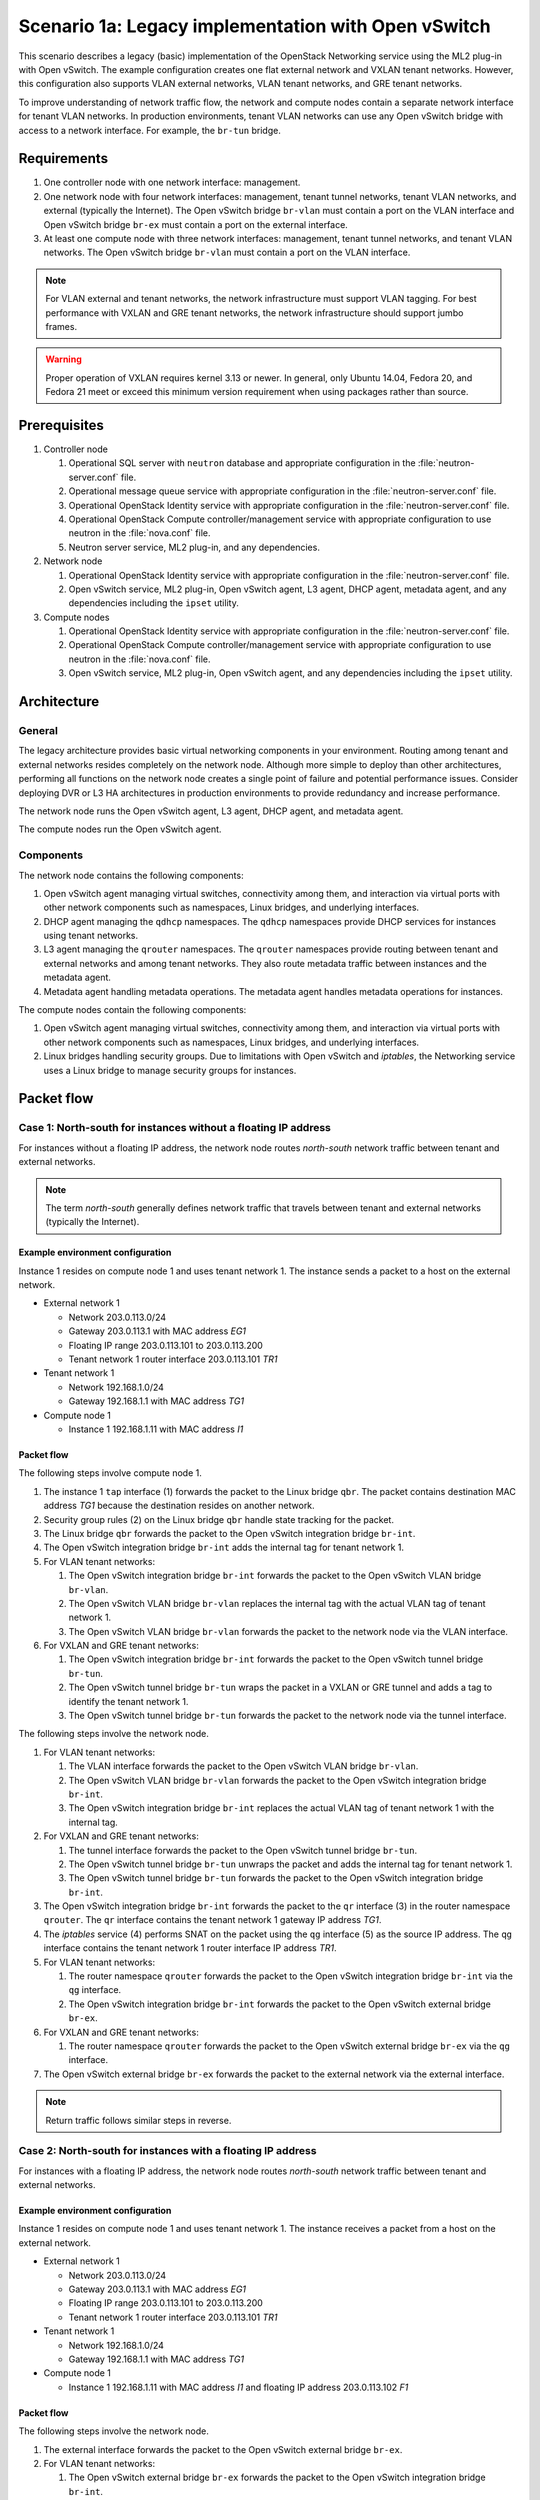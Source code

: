 ====================================================
Scenario 1a: Legacy implementation with Open vSwitch
====================================================

This scenario describes a legacy (basic) implementation of the
OpenStack Networking service using the ML2 plug-in with Open vSwitch.
The example configuration creates one flat external network and VXLAN
tenant networks. However, this configuration also supports VLAN
external networks, VLAN tenant networks, and GRE tenant networks.

To improve understanding of network traffic flow, the network and compute
nodes contain a separate network interface for tenant VLAN networks. In
production environments, tenant VLAN networks can use any Open vSwitch
bridge with access to a network interface. For example, the ``br-tun``
bridge.

Requirements
~~~~~~~~~~~~

#. One controller node with one network interface: management.

#. One network node with four network interfaces: management, tenant tunnel
   networks, tenant VLAN networks, and external (typically the Internet).
   The Open vSwitch bridge ``br-vlan`` must contain a port on the VLAN
   interface and Open vSwitch bridge ``br-ex`` must contain a port on the
   external interface.

#. At least one compute node with three network interfaces: management,
   tenant tunnel networks, and tenant VLAN networks. The Open vSwitch
   bridge ``br-vlan`` must contain a port on the VLAN interface.

.. image:: figures/scenario-legacy-hw.png
   :alt: Legacy Open vSwitch scenario - hardware requirements

.. image:: figures/scenario-legacy-networks.png
   :alt: Legacy Open vSwitch scenario - network layout

.. note::
    For VLAN external and tenant networks, the network infrastructure
    must support VLAN tagging. For best performance with VXLAN and GRE
    tenant networks, the network infrastructure should support jumbo frames.

.. warning::
    Proper operation of VXLAN requires kernel 3.13 or newer. In
    general, only Ubuntu 14.04, Fedora 20, and Fedora 21 meet or exceed this
    minimum version requirement when using packages rather than source.

Prerequisites
~~~~~~~~~~~~~

#. Controller node

   #. Operational SQL server with ``neutron`` database and appropriate
      configuration in the :file:`neutron-server.conf` file.

   #. Operational message queue service with appropriate configuration
      in the :file:`neutron-server.conf` file.

   #. Operational OpenStack Identity service with appropriate configuration
      in the :file:`neutron-server.conf` file.

   #. Operational OpenStack Compute controller/management service with
      appropriate configuration to use neutron in the
      :file:`nova.conf` file.

   #. Neutron server service, ML2 plug-in, and any dependencies.

#. Network node

   #. Operational OpenStack Identity service with appropriate configuration
      in the :file:`neutron-server.conf` file.

   #. Open vSwitch service, ML2 plug-in, Open vSwitch agent, L3 agent,
      DHCP agent, metadata agent, and any dependencies including the
      ``ipset`` utility.

#. Compute nodes

   #. Operational OpenStack Identity service with appropriate configuration
      in the :file:`neutron-server.conf` file.

   #. Operational OpenStack Compute controller/management service with
      appropriate configuration to use neutron in the :file:`nova.conf` file.

   #. Open vSwitch service, ML2 plug-in, Open vSwitch agent, and any
      dependencies including the ``ipset`` utility.

.. image:: figures/scenario-legacy-ovs-services.png
   :alt: Legacy Open vSwitch scenario - service layout

Architecture
~~~~~~~~~~~~

General
-------

The legacy architecture provides basic virtual networking components in
your environment. Routing among tenant and external networks resides
completely on the network node. Although more simple to deploy than
other architectures, performing all functions on the network node
creates a single point of failure and potential performance issues.
Consider deploying DVR or L3 HA architectures in production environments
to provide redundancy and increase performance.

.. image:: figures/scenario-legacy-general.png
   :alt: Legacy Open vSwitch scenario - architecture overview

The network node runs the Open vSwitch agent, L3 agent, DHCP agent, and
metadata agent.

.. image:: figures/scenario-legacy-ovs-network1.png
   :alt: Legacy Open vSwitch scenario - network node overview

The compute nodes run the Open vSwitch agent.

.. image:: figures/scenario-legacy-ovs-compute1.png
   :alt: Legacy Open vSwitch scenario - compute node overview

Components
----------

The network node contains the following components:

#. Open vSwitch agent managing virtual switches, connectivity among
   them, and interaction via virtual ports with other network components
   such as namespaces, Linux bridges, and underlying interfaces.

#. DHCP agent managing the ``qdhcp`` namespaces. The ``qdhcp`` namespaces
   provide DHCP services for instances using tenant networks.

#. L3 agent managing the ``qrouter`` namespaces. The ``qrouter`` namespaces
   provide routing between tenant and external networks and among tenant
   networks. They also route metadata traffic between instances and the
   metadata agent.

#. Metadata agent handling metadata operations. The metadata agent
   handles metadata operations for instances.

.. image:: figures/scenario-legacy-ovs-network2.png
   :alt: Legacy Open vSwitch scenario - network node components

The compute nodes contain the following components:

#. Open vSwitch agent managing virtual switches, connectivity among
   them, and interaction via virtual ports with other network components
   such as namespaces, Linux bridges, and underlying interfaces.

#. Linux bridges handling security groups. Due to limitations with Open
   vSwitch and *iptables*, the Networking service uses a Linux bridge
   to manage security groups for instances.

.. image:: figures/scenario-legacy-ovs-compute2.png
   :alt: Legacy Open vSwitch scenario - compute node components

Packet flow
~~~~~~~~~~~

Case 1: North-south for instances without a floating IP address
---------------------------------------------------------------

For instances without a floating IP address, the network node routes
*north-south* network traffic between tenant and external networks.

.. note::
    The term *north-south* generally defines network traffic that
    travels between tenant and external networks (typically the Internet).

Example environment configuration
^^^^^^^^^^^^^^^^^^^^^^^^^^^^^^^^^

Instance 1 resides on compute node 1 and uses tenant network 1.
The instance sends a packet to a host on the external network.

* External network 1

  * Network 203.0.113.0/24

  * Gateway 203.0.113.1 with MAC address *EG1*

  * Floating IP range 203.0.113.101 to 203.0.113.200

  * Tenant network 1 router interface 203.0.113.101 *TR1*

* Tenant network 1

  * Network 192.168.1.0/24

  * Gateway 192.168.1.1 with MAC address *TG1*

* Compute node 1

  * Instance 1 192.168.1.11 with MAC address *I1*

Packet flow
^^^^^^^^^^^

The following steps involve compute node 1.

#. The instance 1 ``tap`` interface (1) forwards the packet to the Linux
   bridge ``qbr``. The packet contains destination MAC address *TG1*
   because the destination resides on another network.

#. Security group rules (2) on the Linux bridge ``qbr`` handle state tracking
   for the packet.

#. The Linux bridge ``qbr`` forwards the packet to the Open vSwitch
   integration bridge ``br-int``.

#. The Open vSwitch integration bridge ``br-int`` adds the internal tag for
   tenant network 1.

#. For VLAN tenant networks:

   #. The Open vSwitch integration bridge ``br-int`` forwards the packet to
      the Open vSwitch VLAN bridge ``br-vlan``.

   #. The Open vSwitch VLAN bridge ``br-vlan`` replaces the internal tag
      with the actual VLAN tag of tenant network 1.

   #. The Open vSwitch VLAN bridge ``br-vlan`` forwards the packet to the
      network node via the VLAN interface.

#. For VXLAN and GRE tenant networks:

   #. The Open vSwitch integration bridge ``br-int`` forwards the packet to
      the Open vSwitch tunnel bridge ``br-tun``.

   #. The Open vSwitch tunnel bridge ``br-tun`` wraps the packet in a VXLAN
      or GRE tunnel and adds a tag to identify the tenant network 1.

   #. The Open vSwitch tunnel bridge ``br-tun`` forwards the packet to the
      network node via the tunnel interface.

The following steps involve the network node.

#. For VLAN tenant networks:

   #. The VLAN interface forwards the packet to the Open vSwitch VLAN
      bridge ``br-vlan``.

   #. The Open vSwitch VLAN bridge ``br-vlan`` forwards the packet to the
      Open vSwitch integration bridge ``br-int``.

   #. The Open vSwitch integration bridge ``br-int`` replaces the actual
      VLAN tag of tenant network 1 with the internal tag.

#. For VXLAN and GRE tenant networks:

   #. The tunnel interface forwards the packet to the Open vSwitch tunnel
      bridge ``br-tun``.

   #. The Open vSwitch tunnel bridge ``br-tun`` unwraps the packet and adds
      the internal tag for tenant network 1.

   #. The Open vSwitch tunnel bridge ``br-tun`` forwards the packet to the
      Open vSwitch integration bridge ``br-int``.

#. The Open vSwitch integration bridge ``br-int`` forwards the packet to
   the ``qr`` interface (3) in the router namespace ``qrouter``. The ``qr``
   interface contains the tenant network 1 gateway IP address *TG1*.

#. The *iptables* service (4) performs SNAT on the packet using the ``qg``
   interface (5) as the source IP address. The ``qg`` interface contains
   the tenant network 1 router interface IP address *TR1*.

#. For VLAN tenant networks:

   #. The router namespace ``qrouter`` forwards the packet to the Open vSwitch
      integration bridge ``br-int`` via the ``qg`` interface.

   #. The Open vSwitch integration bridge ``br-int`` forwards the packet to
      the Open vSwitch external bridge ``br-ex``.

#. For VXLAN and GRE tenant networks:

   #. The router namespace ``qrouter`` forwards the packet to the Open vSwitch
      external bridge ``br-ex`` via the ``qg`` interface.

#. The Open vSwitch external bridge ``br-ex`` forwards the packet to the
   external network via the external interface.

.. note::
    Return traffic follows similar steps in reverse.

.. image:: figures/scenario-legacy-ovs-flowns1.png
   :alt: Legacy Open vSwitch scenario - network traffic flow - north/south with fixed IP address

Case 2: North-south for instances with a floating IP address
------------------------------------------------------------

For instances with a floating IP address, the network node routes
*north-south* network traffic between tenant and external networks.

Example environment configuration
^^^^^^^^^^^^^^^^^^^^^^^^^^^^^^^^^

Instance 1 resides on compute node 1 and uses tenant network 1.
The instance receives a packet from a host on the external network.

* External network 1

  * Network 203.0.113.0/24

  * Gateway 203.0.113.1 with MAC address *EG1*

  * Floating IP range 203.0.113.101 to 203.0.113.200

  * Tenant network 1 router interface 203.0.113.101 *TR1*

* Tenant network 1

  * Network 192.168.1.0/24

  * Gateway 192.168.1.1 with MAC address *TG1*

* Compute node 1

  * Instance 1 192.168.1.11 with MAC address *I1* and floating
    IP address 203.0.113.102 *F1*

Packet flow
^^^^^^^^^^^

The following steps involve the network node.

#. The external interface forwards the packet to the Open vSwitch external
   bridge ``br-ex``.

#. For VLAN tenant networks:

   #. The Open vSwitch external bridge ``br-ex`` forwards the packet to the
      Open vSwitch integration bridge ``br-int``.

   #. The Open vSwitch integration bridge forwards the packet to the ``qg``
      interface (1) in the router namespace ``qrouter``. The ``qg`` interface
      contains the instance 1 floating IP address *F1*.

#. For VXLAN and GRE tenant networks:

   #. The Open vSwitch external bridge ``br-ex`` forwards the packet to the
      ``qg`` interface (1) in the router namespace ``qrouter``.

#. The *iptables* service (2) performs DNAT on the packet using the ``qr``
   interface (3) as the source IP address. The ``qr`` interface contains
   the tenant network 1 router interface IP address *TR1*.

#. The router namespace ``qrouter`` forwards the packet to the Open vSwitch
   integration bridge ``br-int``.

#. The Open vSwitch integration bridge ``br-int`` adds the internal tag for
   tenant network 1.

#. For VLAN tenant networks:

   #. The Open vSwitch integration bridge ``br-int`` forwards the packet to
      the Open vSwitch VLAN bridge ``br-vlan``.

   #. The Open vSwitch VLAN bridge ``br-vlan`` replaces the internal tag
      with the actual VLAN tag of tenant network 1.

   #. The Open vSwitch VLAN bridge ``br-vlan`` forwards the packet to the
      compute node via the VLAN interface.

#. For VXLAN and GRE networks:

   #. The Open vSwitch integration bridge ``br-int`` forwards the packet to
      the Open vSwitch tunnel bridge ``br-tun``.

   #. The Open vSwitch tunnel bridge ``br-tun`` wraps the packet in a VXLAN
      or GRE tunnel and adds a tag to identify tenant network 1.

   #. The Open vSwitch tunnel bridge ``br-tun`` forwards the packet to the
      compute node via the tunnel interface.

The following steps involve compute node 1.

#. For VLAN tenant networks:

   #. The VLAN interface forwards the packet to the Open vSwitch VLAN
      bridge ``br-vlan``.

   #. The Open vSwitch VLAN bridge ``br-vlan`` forwards the packet to the
      Open vSwitch integration bridge ``br-int``.

   #. The Open vSwitch integration bridge ``br-int`` replaces the actual
      VLAN tag tenant network 1 with the internal tag.

#. For VXLAN and GRE tenant networks:

   #. The tunnel interface forwards the packet to the Open vSwitch tunnel
      bridge ``br-tun``.

   #. The Open vSwitch tunnel bridge ``br-tun`` unwraps the packet and adds
      the internal tag for tenant network 1.

   #. The Open vSwitch tunnel bridge ``br-tun`` forwards the packet to the
      Open vSwitch integration bridge ``br-int``.

#. The Open vSwitch integration bridge ``br-int`` forwards the packet to
   the Linux bridge ``qbr``.

#. Security group rules (4) on the Linux bridge ``qbr`` handle firewalling
   and state tracking for the packet.

#. The Linux bridge ``qbr`` forwards the packet to the ``tap`` interface (5)
   on instance 1.

.. note::
    Return traffic follows similar steps in reverse.

.. image:: figures/scenario-legacy-ovs-flowns2.png
   :alt: Legacy Open vSwitch scenario - network traffic flow - north/south with floating IP address

Case 3: East-west for instances with or without a floating IP address
---------------------------------------------------------------------

For instances with or without a floating IP address, the network node
routes *east-west* network traffic among tenant networks using the
same router.

.. note::
    The term *east-west* generally defines network traffic that
    travels within a tenant network or between tenant networks.

Example environment configuration
^^^^^^^^^^^^^^^^^^^^^^^^^^^^^^^^^

Instance 1 resides on compute node 1 and uses tenant network 1. Instance
2 resides on compute node 2 and uses tenant network 2. Both tenant networks
reside on the same router. Instance 1 sends a packet to instance 2.

* Tenant network 1

  * Network: 192.168.1.0/24

  * Gateway: 192.168.1.1 with MAC address *TG1*

* Tenant network 2

  * Network: 192.168.2.0/24

  * Gateway: 192.168.2.1 with MAC address *TG2*

* Compute node 1

  * Instance 1: 192.168.1.11 with MAC address *I1*

* Compute node 2

  * Instance 2: 192.168.2.11 with MAC address *I2*

Packet flow
^^^^^^^^^^^

The following steps involve compute node 1:

#. The instance 1 ``tap`` interface (1) forwards the packet to the Linux
   bridge ``qbr``. The packet contains destination MAC address *TG1*
   because the destination resides on another network.

#. Security group rules (2) on the Linux bridge ``qbr`` handle state tracking
   for the packet.

#. The Linux bridge ``qbr`` forwards the packet to the Open vSwitch
   integration bridge ``br-int``.

#. The Open vSwitch integration bridge ``br-int`` adds the internal tag for
   tenant network 1.

#. For VLAN tenant networks:

   #. The Open vSwitch integration bridge ``br-int`` forwards the packet to
      the Open vSwitch VLAN bridge ``br-vlan``.

   #. The Open vSwitch VLAN bridge ``br-vlan`` replaces the internal tag
      with the actual VLAN tag of tenant network 1.

   #. The Open vSwitch VLAN bridge ``br-vlan`` forwards the packet to the
      network node via the VLAN interface.

#. For VXLAN and GRE tenant networks:

   #. The Open vSwitch integration bridge ``br-int`` forwards the packet to
      the Open vSwitch tunnel bridge ``br-tun``.

   #. The Open vSwitch tunnel bridge ``br-tun`` wraps the packet in a VXLAN
      or GRE tunnel and adds a tag to identify tenant network 1.

   #. The Open vSwitch tunnel bridge ``br-tun`` forwards the packet to the
      network node via the tunnel interface.

The following steps involve the network node.

#. For VLAN tenant networks:

   #. The VLAN interface forwards the packet to the Open vSwitch VLAN
      bridge ``br-vlan``.

   #. The Open vSwitch VLAN bridge ``br-vlan`` forwards the packet to the
      Open vSwitch integration bridge ``br-int``.

   #. The Open vSwitch integration bridge ``br-int`` replaces the actual
      VLAN tag of tenant network 1 with the internal tag.

#. For VXLAN and GRE tenant networks:

   #. The tunnel interface forwards the packet to the Open vSwitch tunnel
      bridge ``br-tun``.

   #. The Open vSwitch tunnel bridge ``br-tun`` unwraps the packet and adds
      the internal tag for tenant network 1.

   #. The Open vSwitch tunnel bridge ``br-tun`` forwards the packet to the
      Open vSwitch integration bridge ``br-int``.

#. The Open vSwitch integration bridge ``br-int`` forwards the packet to
   the ``qr-1`` interface (3) in the router namespace ``qrouter``. The ``qr-1``
   interface contains the tenant network 1 gateway IP address *TG1*.

#. The router namespace ``qrouter`` routes the packet to the ``qr-2`` interface
   (4). The ``qr-2`` interface contains the tenant network 2 gateway IP
   address *TG2*.

#. The router namespace ``qrouter`` forwards the packet to the Open vSwitch
   integration bridge ``br-int``.

#. The Open vSwitch integration bridge ``br-int`` adds the internal tag for
   tenant network 2.

#. For VLAN tenant networks:

   #. The Open vSwitch integration bridge ``br-int`` forwards the packet to
      the Open vSwitch VLAN bridge ``br-vlan``.

   #. The Open vSwitch VLAN bridge ``br-vlan`` replaces the internal tag
      with the actual VLAN tag of tenant network 2.

   #. The Open vSwitch VLAN bridge ``br-vlan`` forwards the packet to compute
      node 2 via the VLAN interface.

#. For VXLAN and GRE networks:

   #. The Open vSwitch integration bridge ``br-int`` forwards the packet to
      the Open vSwitch tunnel bridge ``br-tun``.

   #. The Open vSwitch tunnel bridge ``br-tun`` wraps the packet in a VXLAN
      or GRE tunnel and adds a tag to identify tenant network 2.

   #. The Open vSwitch tunnel bridge ``br-tun`` forwards the packet to
      compute node 2 via the tunnel interface.

The following steps involve compute node 2:

#. For VLAN tenant networks:

   #. The VLAN interface forwards the packet to the Open vSwitch VLAN
      bridge ``br-vlan``.

   #. The Open vSwitch VLAN bridge ``br-vlan`` forwards the packet to the
      Open vSwitch integration bridge ``br-int``.

   #. The Open vSwitch integration bridge ``br-int`` replaces the actual
      VLAN tag of tenant network 2 with the internal tag.

#. For VXLAN and GRE tenant networks:

   #. The tunnel interface forwards the packet to the Open vSwitch tunnel
      bridge ``br-tun``.

   #. The Open vSwitch tunnel bridge ``br-tun`` unwraps the packet and adds
      the internal tag for tenant network 2.

   #. The Open vSwitch tunnel bridge ``br-tun`` forwards the packet to the
      Open vSwitch integration bridge ``br-int``.

#. The Open vSwitch integration bridge ``br-int`` forwards the packet to
   the Linux bridge ``qbr``.

#. Security group rules (5) on the Linux bridge ``qbr`` handle firewalling
   and state tracking for the packet.

#. The Linux bridge ``qbr`` forwards the packet to the ``tap`` interface (6)
   on instance 2.

.. note::
    Return traffic follows similar steps in reverse.

.. image:: figures/scenario-legacy-ovs-flowew1.png
   :alt: Legacy Open vSwitch scenario - network traffic flow - east/west

Configuration
~~~~~~~~~~~~~

Controller node (controller)
----------------------------

The controller node provides the neutron API and manages services on the
other nodes.

#. Configure base options.

   Edit the :file:`/etc/neutron/neutron.conf` file.

   ::

      [DEFAULT]
      verbose = True
      core_plugin = ml2
      service_plugins = router
      allow_overlapping_ips = True

      notify_nova_on_port_status_changes = True
      notify_nova_on_port_data_changes = True
      nova_url = http://controller:8774/v2
      nova_region_name = regionOne
      nova_admin_username = NOVA_ADMIN_USERNAME
      nova_admin_tenant_id = NOVA_ADMIN_TENANT_ID
      nova_admin_password =  NOVA_ADMIN_PASSWORD
      nova_admin_auth_url = http://controller:35357/v2.0

   .. note::
      Replace NOVA_ADMIN_USERNAME, NOVA_ADMIN_TENANT_ID, and
      NOVA_ADMIN_PASSWORD with suitable values for your environment.

#. Configure the ML2 plug-in.

   Edit the :file:`/etc/neutron/plugins/ml2/ml2_conf.ini` file.

   ::

      [ml2]
      type_drivers = flat,vlan,gre,vxlan
      tenant_network_types = vlan,vxlan,gre
      mechanism_drivers = openvswitch,l2population

      [ml2_type_vlan]
      network_vlan_ranges = vlan:1:1000

      [ml2_type_gre]
      tunnel_id_ranges = 1:1000

      [ml2_type_vxlan]
      vni_ranges = 1:1000
      vxlan_group = 239.1.1.1

      [securitygroup]
      enable_security_group = True
      enable_ipset = True
      firewall_driver = neutron.agent.linux.iptables_firewall.OVSHybridIptablesFirewallDriver

   .. note::
      The first value in the ``tenant_network_types`` option becomes the
      default tenant network type when a non-privileged user creates a network.

   .. note::
      Adjust the VLAN tag, GRE tunnel ID, and VXLAN tunnel ID ranges for
      your environment.

#. Start the following services:

   * Server

Network node (network1)
-----------------------

The network node provides DHCP and NAT services to all instances.

#. Configure base options.

   Edit the :file:`/etc/neutron/neutron.conf` file.

   ::

      [DEFAULT]
      verbose = True
      core_plugin = ml2
      service_plugins = router
      allow_overlapping_ips = True

#. Configure the ML2 plug-in.

   Edit the :file:`/etc/neutron/plugins/ml2/ml2_conf.ini` file.

   ::

      [ml2]
      type_drivers = flat,vlan,gre,vxlan
      tenant_network_types = vlan,vxlan,gre
      mechanism_drivers = openvswitch,l2population

      [ml2_type_flat]
      flat_networks = external

      [ml2_type_vlan]
      network_vlan_ranges = vlan:1:1000

      [ml2_type_gre]
      tunnel_id_ranges = 1:1000

      [ml2_type_vxlan]
      vni_ranges = 1:1000
      vxlan_group = 239.1.1.1

      [securitygroup]
      enable_security_group = True
      enable_ipset = True
      firewall_driver = neutron.agent.linux.iptables_firewall.OVSHybridIptablesFirewallDriver

      [ovs]
      local_ip = TENANT_TUNNEL_INTERFACE_IP_ADDRESS
      enable_tunneling = True
      bridge_mappings = vlan:br-vlan,external:br-ex

      [agent]
      l2population = True
      tunnel_types = gre,vxlan

   .. note::
      The first value in the ``tenant_network_types`` option becomes the
      default tenant network type when a non-privileged user creates a network.

   .. note::
      Adjust the VLAN tag, GRE tunnel ID, and VXLAN tunnel ID ranges for
      your environment.

   .. note::
      Replace TENANT_TUNNEL_INTERFACE_IP_ADDRESS with the IP address
      of the tenant tunnel network interface.

#. Configure the L3 agent.

   Edit the :file:`/etc/neutron/l3_agent.ini` file.

   ::

      [DEFAULT]
      verbose = True
      interface_driver = neutron.agent.linux.interface.OVSInterfaceDriver
      use_namespaces = True
      external_network_bridge =
      router_delete_namespaces = True

   .. note::
        The ``external_network_bridge`` option intentionally contains
        no value.

#. Configure the DHCP agent.

   #. Edit the :file:`/etc/neutron/dhcp_agent.ini` file.

      ::

         [DEFAULT]
         verbose = True
         interface_driver = neutron.agent.linux.interface.OVSInterfaceDriver
         dhcp_driver = neutron.agent.linux.dhcp.Dnsmasq
         use_namespaces = True
         dhcp_delete_namespaces = True

   #. (Optional) Reduce MTU for VXLAN/GRE tenant networks.

      #. Edit the :file:`/etc/neutron/dhcp_agent.ini` file.

         ::

            [DEFAULT]
            dnsmasq_config_file = /etc/neutron/dnsmasq-neutron.conf

      #. Edit the :file:`/etc/neutron/dnsmasq-neutron.conf` file.

         ::

            dhcp-option-force=26,1450

#. Configure the metadata agent.

   Edit the :file:`/etc/neutron/metadata_agent.ini` file.

   ::

      [DEFAULT]
      verbose = True
      auth_url = http://controller:5000/v2.0
      auth_region = regionOne
      admin_tenant_name = ADMIN_TENANT_NAME
      admin_user = ADMIN_USER
      admin_password = ADMIN_PASSWORD
      nova_metadata_ip = controller
      metadata_proxy_shared_secret = METADATA_SECRET

   .. note::
      Replace ADMIN_TENANT_NAME, ADMIN_USER, ADMIN_PASSWORD, and
      METADATA_SECRET with suitable values for your environment.

#. Start the following services:

   * Open vSwitch
   * Open vSwitch agent
   * L3 agent
   * DHCP agent
   * Metadata agent

Compute nodes (compute1 and compute2)
-------------------------------------

The compute nodes provide switching services and handle security groups
for instances.

#. Configure base options.

   Edit the :file:`/etc/neutron/neutron.conf` file.

   ::

      [DEFAULT]
      verbose = True
      core_plugin = ml2
      service_plugins = router
      allow_overlapping_ips = True

#. Configure the ML2 plug-in.

   Edit the :file:`/etc/neutron/plugins/ml2/ml2_conf.ini` file.

   ::

      [ml2]
      type_drivers = flat,vlan,gre,vxlan
      tenant_network_types = vlan,gre,vxlan
      mechanism_drivers = openvswitch,l2population

      [ml2_type_vlan]
      network_vlan_ranges = vlan:1:1000

      [ml2_type_gre]
      tunnel_id_ranges = 1:1000

      [ml2_type_vxlan]
      vni_ranges = 1:1000
      vxlan_group = 239.1.1.1

      [securitygroup]
      enable_security_group = True
      enable_ipset = True
      firewall_driver = neutron.agent.linux.iptables_firewall.OVSHybridIptablesFirewallDriver

      [ovs]
      local_ip = TENANT_TUNNEL_INTERFACE_IP_ADDRESS
      enable_tunneling = True
      bridge_mappings = vlan:br-vlan

      [agent]
      l2population = True
      tunnel_types = gre,vxlan

   .. note::
      The first value in the ``tenant_network_types`` option becomes the
      default tenant network type when a non-privileged user creates a network.

   .. note::
      Adjust the VLAN tag, GRE tunnel ID, and VXLAN tunnel ID ranges for
      your environment.

   .. note::
      Replace TENANT_TUNNEL_INTERFACE_IP_ADDRESS with the IP address
      of the tenant tunnel network interface.

#. Start the following services:

   * Open vSwitch
   * Open vSwitch agent

Verify service operation
------------------------

#. Source the administrative tenant credentials.

#. Verify presence and operation of the agents.

   ::

      $ neutron agent-list
      +--------------------------------------+--------------------+----------+-------+----------------+---------------------------+
      | id                                   | agent_type         | host     | alive | admin_state_up | binary                    |
      +--------------------------------------+--------------------+----------+-------+----------------+---------------------------+
      | 1eaf6079-41c8-4b5b-876f-73b02753ff57 | Open vSwitch agent | compute1 | :-)   | True           | neutron-openvswitch-agent |
      | 511c27b3-8317-4e27-8a0f-b158e4fb8368 | Metadata agent     | network1 | :-)   | True           | neutron-metadata-agent    |
      | 7eae11ef-8157-4fd4-a352-bc841cf709f6 | Open vSwitch agent | network1 | :-)   | True           | neutron-openvswitch-agent |
      | a9110ce6-22cc-4f78-9b2e-57f83aac68a3 | Open vSwitch agent | compute2 | :-)   | True           | neutron-openvswitch-agent |
      | c41f3200-8eda-43ab-8135-573e826776d9 | DHCP agent         | network1 | :-)   | True           | neutron-dhcp-agent        |
      | f897648e-7623-486c-8043-1b219eb2895a | L3 agent           | network1 | :-)   | True           | neutron-l3-agent          |
      +--------------------------------------+--------------------+----------+-------+----------------+---------------------------+

Create initial networks
~~~~~~~~~~~~~~~~~~~~~~~

External (flat) network
-----------------------

#. Source the administrative tenant credentials.

#. Create the external network.

   ::

      $ neutron net-create ext-net --router:external True \
      --provider:physical_network external --provider:network_type flat
      Created a new network:
      +---------------------------+--------------------------------------+
      | Field                     | Value                                |
      +---------------------------+--------------------------------------+
      | admin_state_up            | True                                 |
      | id                        | e5f9be2f-3332-4f2d-9f4d-7f87a5a7692e |
      | name                      | ext-net                              |
      | provider:network_type     | flat                                 |
      | provider:physical_network | external                             |
      | provider:segmentation_id  |                                      |
      | router:external           | True                                 |
      | shared                    | False                                |
      | status                    | ACTIVE                               |
      | subnets                   |                                      |
      | tenant_id                 | 96393622940e47728b6dcdb2ef405f50     |
      +---------------------------+--------------------------------------+

#. Create a subnet on the external network.

   ::

      $ neutron subnet-create ext-net --name ext-subnet --allocation-pool \
      start=203.0.113.101,end=203.0.113.200 --disable-dhcp \
      --gateway 203.0.113.1 203.0.113.0/24
      Created a new subnet:
      +-------------------+----------------------------------------------------+
      | Field             | Value                                              |
      +-------------------+----------------------------------------------------+
      | allocation_pools  | {"start": "203.0.113.101", "end": "203.0.113.200"} |
      | cidr              | 203.0.113.0/24                                     |
      | dns_nameservers   |                                                    |
      | enable_dhcp       | False                                              |
      | gateway_ip        | 203.0.113.1                                        |
      | host_routes       |                                                    |
      | id                | cd9c15a1-0a66-4bbe-b1b4-4b7edd936f7a               |
      | ip_version        | 4                                                  |
      | ipv6_address_mode |                                                    |
      | ipv6_ra_mode      |                                                    |
      | name              | ext-subnet                                         |
      | network_id        | e5f9be2f-3332-4f2d-9f4d-7f87a5a7692e               |
      | tenant_id         | 96393622940e47728b6dcdb2ef405f50                   |
      +-------------------+----------------------------------------------------+

Tenant (VXLAN) network
----------------------

.. note::
    The example configuration contains ``vlan`` as the first tenant network
    type. Only a privileged user can create other types of networks such as
    VXLAN or GRE. The following commands use the ``admin`` tenant credentials to
    create a VXLAN tenant network.

#. Obtain the ``demo`` tenant ID.

   ::

      $ keystone tenant-get demo
      +-------------+----------------------------------+
      |   Property  |              Value               |
      +-------------+----------------------------------+
      | description |           Demo Tenant            |
      |   enabled   |               True               |
      |      id     | 443cd1596b2e46d49965750771ebbfe1 |
      |     name    |               demo               |
      +-------------+----------------------------------+

#. Create the tenant network.

   ::

      $ neutron net-create demo-net --tenant-id 443cd1596b2e46d49965750771ebbfe1 --provider:network_type vxlan
      Created a new network:
      +---------------------------+--------------------------------------+
      | Field                     | Value                                |
      +---------------------------+--------------------------------------+
      | admin_state_up            | True                                 |
      | id                        | 6e9c5324-68d1-47a8-98d5-8268db955475 |
      | name                      | demo-net                             |
      | provider:network_type     | vxlan                                |
      | provider:physical_network |                                      |
      | provider:segmentation_id  | 1                                    |
      | router:external           | False                                |
      | shared                    | False                                |
      | status                    | ACTIVE                               |
      | subnets                   |                                      |
      | tenant_id                 | 443cd1596b2e46d49965750771ebbfe1     |
      +---------------------------+--------------------------------------+

   .. note::
      The example configuration contains ``vlan`` as the first tenant network
      type. Only a privileged user can create a VXLAN or GRE networks, so this
      command uses the ``admin`` tenant credentials to create the tenant network.

#. Source the regular tenant credentials.

#. Create a subnet on the tenant network.

   ::

      $ neutron subnet-create demo-net --name demo-subnet --gateway 192.168.1.1 192.168.1.0/24
      Created a new subnet:
      +-------------------+--------------------------------------------------+
      | Field             | Value                                            |
      +-------------------+--------------------------------------------------+
      | allocation_pools  | {"start": "192.168.1.2", "end": "192.168.1.254"} |
      | cidr              | 192.168.1.0/24                                   |
      | dns_nameservers   |                                                  |
      | enable_dhcp       | True                                             |
      | gateway_ip        | 192.168.1.1                                      |
      | host_routes       |                                                  |
      | id                | c7b42e58-a2f4-4d63-b199-d266504c03c9             |
      | ip_version        | 4                                                |
      | ipv6_address_mode |                                                  |
      | ipv6_ra_mode      |                                                  |
      | name              | demo-subnet                                      |
      | network_id        | 6e9c5324-68d1-47a8-98d5-8268db955475             |
      | tenant_id         | 443cd1596b2e46d49965750771ebbfe1                 |
      +-------------------+--------------------------------------------------+

#. Create a tenant network router.

   ::

      $ neutron router-create demo-router
      Created a new router:
      +-----------------------+--------------------------------------+
      | Field                 | Value                                |
      +-----------------------+--------------------------------------+
      | admin_state_up        | True                                 |
      | external_gateway_info |                                      |
      | id                    | 474a5b1f-d64c-4db9-b3b2-8ae9bb1b5970 |
      | name                  | demo-router                          |
      | routes                |                                      |
      | status                | ACTIVE                               |
      | tenant_id             | 443cd1596b2e46d49965750771ebbfe1     |
      +-----------------------+--------------------------------------+

#. Add a tenant subnet interface on the router.

   ::

      $ neutron router-interface-add demo-router demo-subnet
      Added interface 0fa57069-29fd-4795-87b7-c123829137e9 to router demo-router.

#. Add a gateway to the external network on the router.

   ::

      $ neutron router-gateway-set demo-router ext-net
      Set gateway for router demo-router

Verify operation
~~~~~~~~~~~~~~~~

#. On the network node, verify creation of the ``qrouter`` and ``qdhcp``
   namespaces. The ``qdhcp`` namespace might not exist until launching
   an instance.

   ::

      # ip netns
      qrouter-4d7928a0-4a3c-4b99-b01b-97da2f97e279
      qdhcp-353f5937-a2d3-41ba-8225-fa1af2538141

#. On the controller node, ping the tenant router gateway IP address,
   typically the lowest IP address in the external network subnet
   allocation range.

   ::

      # ping -c 4 203.0.113.101
      PING 203.0.113.101 (203.0.113.101) 56(84) bytes of data.
      64 bytes from 203.0.113.101: icmp_req=1 ttl=64 time=0.619 ms
      64 bytes from 203.0.113.101: icmp_req=2 ttl=64 time=0.189 ms
      64 bytes from 203.0.113.101: icmp_req=3 ttl=64 time=0.165 ms
      64 bytes from 203.0.113.101: icmp_req=4 ttl=64 time=0.216 ms

      --- 203.0.113.101 ping statistics ---
      4 packets transmitted, 4 received, 0% packet loss, time 2999ms
      rtt min/avg/max/mdev = 0.165/0.297/0.619/0.187 ms

#. Source the regular tenant credentials.

#. Launch an instance with an interface on the tenant network.

#. Obtain console access to the instance.

   #. Test connectivity to the tenant network router.

      ::

         $ ping -c 4 192.168.1.1
         PING 192.168.1.1 (192.168.1.1) 56(84) bytes of data.
         64 bytes from 192.168.1.1: icmp_req=1 ttl=64 time=0.357 ms
         64 bytes from 192.168.1.1: icmp_req=2 ttl=64 time=0.473 ms
         64 bytes from 192.168.1.1: icmp_req=3 ttl=64 time=0.504 ms
         64 bytes from 192.168.1.1: icmp_req=4 ttl=64 time=0.470 ms

         --- 192.168.1.1 ping statistics ---
         4 packets transmitted, 4 received, 0% packet loss, time 2998ms
        rtt min/avg/max/mdev = 0.357/0.451/0.504/0.055 ms

   #. Test connectivity to the Internet.

      ::

         $ ping -c 4 openstack.org
         PING openstack.org (174.143.194.225) 56(84) bytes of data.
         64 bytes from 174.143.194.225: icmp_req=1 ttl=53 time=17.4 ms
         64 bytes from 174.143.194.225: icmp_req=2 ttl=53 time=17.5 ms
         64 bytes from 174.143.194.225: icmp_req=3 ttl=53 time=17.7 ms
         64 bytes from 174.143.194.225: icmp_req=4 ttl=53 time=17.5 ms

         --- openstack.org ping statistics ---
         4 packets transmitted, 4 received, 0% packet loss, time 3003ms
         rtt min/avg/max/mdev = 17.431/17.575/17.734/0.143 ms

#. Create the appropriate security group rules to allow ping and SSH access
   to the instance.

#. Create a floating IP address.

   ::

      $ neutron floatingip-create ext-net
      +---------------------+--------------------------------------+
      | Field               | Value                                |
      +---------------------+--------------------------------------+
      | fixed_ip_address    |                                      |
      | floating_ip_address | 203.0.113.102                        |
      | floating_network_id | e5f9be2f-3332-4f2d-9f4d-7f87a5a7692e |
      | id                  | 77cf2a36-6c90-4941-8e62-d48a585de050 |
      | port_id             |                                      |
      | router_id           |                                      |
      | status              | DOWN                                 |
      | tenant_id           | 443cd1596b2e46d49965750771ebbfe1     |
      +---------------------+--------------------------------------+

#. Associate the floating IP address with the instance.

   ::

      $ nova floating-ip-associate demo-instance1 203.0.113.102

#. On the controller node, ping the floating IP address associated with
   the instance.

   ::

      $ ping -c 4 203.0.113.102
      PING 203.0.113.102 (203.0.113.112) 56(84) bytes of data.
      64 bytes from 203.0.113.102: icmp_req=1 ttl=63 time=3.18 ms
      64 bytes from 203.0.113.102: icmp_req=2 ttl=63 time=0.981 ms
      64 bytes from 203.0.113.102: icmp_req=3 ttl=63 time=1.06 ms
      64 bytes from 203.0.113.102: icmp_req=4 ttl=63 time=0.929 ms

      --- 203.0.113.102 ping statistics ---
      4 packets transmitted, 4 received, 0% packet loss, time 3002ms
      rtt min/avg/max/mdev = 0.929/1.539/3.183/0.951 ms

